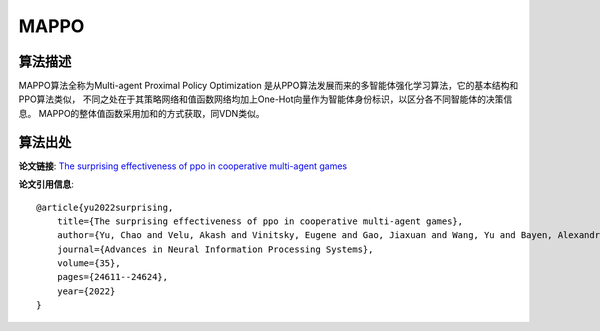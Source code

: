 MAPPO
======================

算法描述
----------------------

MAPPO算法全称为Multi-agent Proximal Policy Optimization
是从PPO算法发展而来的多智能体强化学习算法，它的基本结构和PPO算法类似，
不同之处在于其策略网络和值函数网络均加上One-Hot向量作为智能体身份标识，以区分各不同智能体的决策信息。
MAPPO的整体值函数采用加和的方式获取，同VDN类似。

算法出处
----------------------

**论文链接**:
`The surprising effectiveness of ppo in cooperative multi-agent games 
<https://proceedings.neurips.cc/paper_files/paper/2022/file/9c1535a02f0ce079433344e14d910597-Paper-Datasets_and_Benchmarks.pdf>`_

**论文引用信息**:

::

    @article{yu2022surprising,
        title={The surprising effectiveness of ppo in cooperative multi-agent games},
        author={Yu, Chao and Velu, Akash and Vinitsky, Eugene and Gao, Jiaxuan and Wang, Yu and Bayen, Alexandre and Wu, Yi},
        journal={Advances in Neural Information Processing Systems},
        volume={35},
        pages={24611--24624},
        year={2022}
    }
